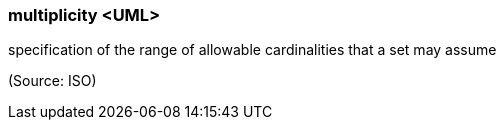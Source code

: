 === multiplicity <UML>

specification of the range of allowable cardinalities that a set may assume

(Source: ISO)

